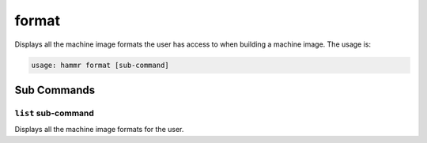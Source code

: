 .. Copyright (c) 2007-2018 UShareSoft, All rights reserved

.. _command-line-format:

format
======

Displays all the machine image formats the user has access to when building a machine image. The usage is:

.. code-block:: shell

	usage: hammr format [sub-command]


Sub Commands
------------

``list`` sub-command
~~~~~~~~~~~~~~~~~~~~

Displays all the machine image formats for the user.